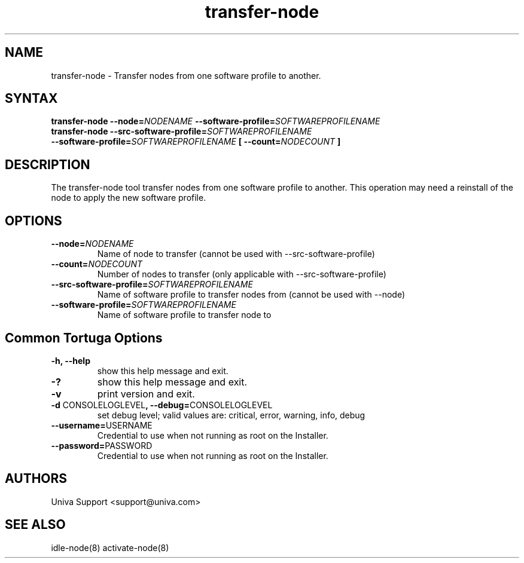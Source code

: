 .\" Copyright 2008-2018 Univa Corporation
.\"
.\" Licensed under the Apache License, Version 2.0 (the "License");
.\" you may not use this file except in compliance with the License.
.\" You may obtain a copy of the License at
.\"
.\"    http://www.apache.org/licenses/LICENSE-2.0
.\"
.\" Unless required by applicable law or agreed to in writing, software
.\" distributed under the License is distributed on an "AS IS" BASIS,
.\" WITHOUT WARRANTIES OR CONDITIONS OF ANY KIND, either express or implied.
.\" See the License for the specific language governing permissions and
.\" limitations under the License.

.TH "transfer-node" "8" "6.3" "Univa" "Tortuga"
.SH "NAME"
.LP
transfer-node - Transfer nodes from one software profile to another.
.SH "SYNTAX"
.LP
\fBtransfer-node --node=\fINODENAME\fB --software-profile=\fISOFTWAREPROFILENAME
.TP
\fBtransfer-node --src-software-profile=\fISOFTWAREPROFILENAME\fB --software-profile=\fISOFTWAREPROFILENAME\fB [ --count=\fINODECOUNT\fB ]
.SH "DESCRIPTION"
.LP
The transfer-node tool transfer nodes from one software profile to another.  This operation may need a reinstall of the node to apply the new software profile.
.LP
.SH "OPTIONS"
.LP
.TP
\fB--node=\fINODENAME
Name of node to transfer (cannot be used with --src-software-profile)
.TP
\fB--count=\fINODECOUNT
Number of nodes to transfer (only applicable with --src-software-profile)
.TP
\fB--src-software-profile=\fISOFTWAREPROFILENAME
Name of software profile to transfer nodes from (cannot be used with --node)
.TP
\fB--software-profile=\fISOFTWAREPROFILENAME
Name of software profile to transfer node to
.LP
.SH "Common Tortuga Options"
.LP
.TP
\fB-h, --help
show this help message and exit.
.TP
\fB-?
show this help message and exit.
.TP
\fB-v
print version and exit.
.TP
\fB-d \fPCONSOLELOGLEVEL\fB, --debug=\fPCONSOLELOGLEVEL
set debug level; valid values are: critical, error, warning, info, debug
.TP
\fB--username=\fPUSERNAME
Credential to use when not running as root on the Installer.
.TP
\fB--password=\fPPASSWORD
Credential to use when not running as root on the Installer.
.\".SH "EXAMPLES"
.\".LP
.SH "AUTHORS"
.LP
Univa Support <support@univa.com>
.SH "SEE ALSO"
.LP
idle-node(8)
activate-node(8)
